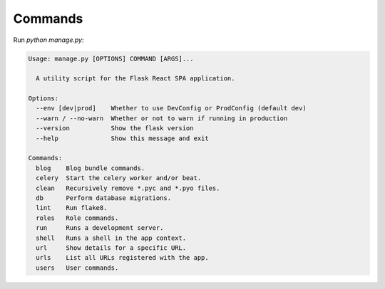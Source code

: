 .. _commands:

Commands
========

Run `python manage.py`:

.. code-block:: none

   Usage: manage.py [OPTIONS] COMMAND [ARGS]...

     A utility script for the Flask React SPA application.

   Options:
     --env [dev|prod]    Whether to use DevConfig or ProdConfig (default dev)
     --warn / --no-warn  Whether or not to warn if running in production
     --version           Show the flask version
     --help              Show this message and exit

   Commands:
     blog    Blog bundle commands.
     celery  Start the celery worker and/or beat.
     clean   Recursively remove *.pyc and *.pyo files.
     db      Perform database migrations.
     lint    Run flake8.
     roles   Role commands.
     run     Runs a development server.
     shell   Runs a shell in the app context.
     url     Show details for a specific URL.
     urls    List all URLs registered with the app.
     users   User commands.

.. click:: backend.blog.commands:blog
   :prog: python manage.py blog
   :show-nested:

.. click:: backend.commands:celery
   :prog: python manage.py celery
   :show-nested:

.. click:: backend.commands:clean
   :prog: python manage.py clean

.. click:: backend.commands:db_cli
   :prog: python manage.py db
   :show-nested:

.. click:: backend.commands:lint
   :prog: python manage.py lint

.. click:: backend.commands:shell
   :prog: python manage.py shell

.. click:: backend.commands:url
   :prog: python manage.py url

.. click:: backend.commands:urls
   :prog: python manage.py urls
